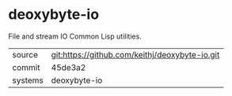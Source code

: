 * deoxybyte-io

File and stream IO Common Lisp utilities.

|---------+-------------------------------------------|
| source  | git:https://github.com/keithj/deoxybyte-io.git   |
| commit  | 45de3a2  |
| systems | deoxybyte-io |
|---------+-------------------------------------------|

